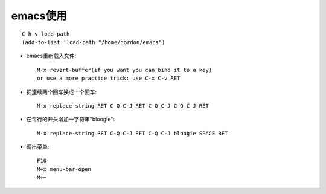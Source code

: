 .. _emacs _usage:

emacs使用
######################
::

    C_h v load-path
    (add-to-list 'load-path "/home/gordon/emacs")

* emacs重新载入文件::

   M-x revert-buffer(if you want you can bind it to a key)
   or use a more practice trick: use C-x C-v RET


* 把連续两个回车换成一个回车::

    M-x replace-string RET C-Q C-J RET C-Q C-J C-Q C-J RET

* 在每行的开头增加一字符串"bloogie"::

    M-x replace-string RET C-Q C-J RET C-Q C-J bloogie SPACE RET

* 调出菜单::

    F10
    M+x menu-bar-open
    M+~




